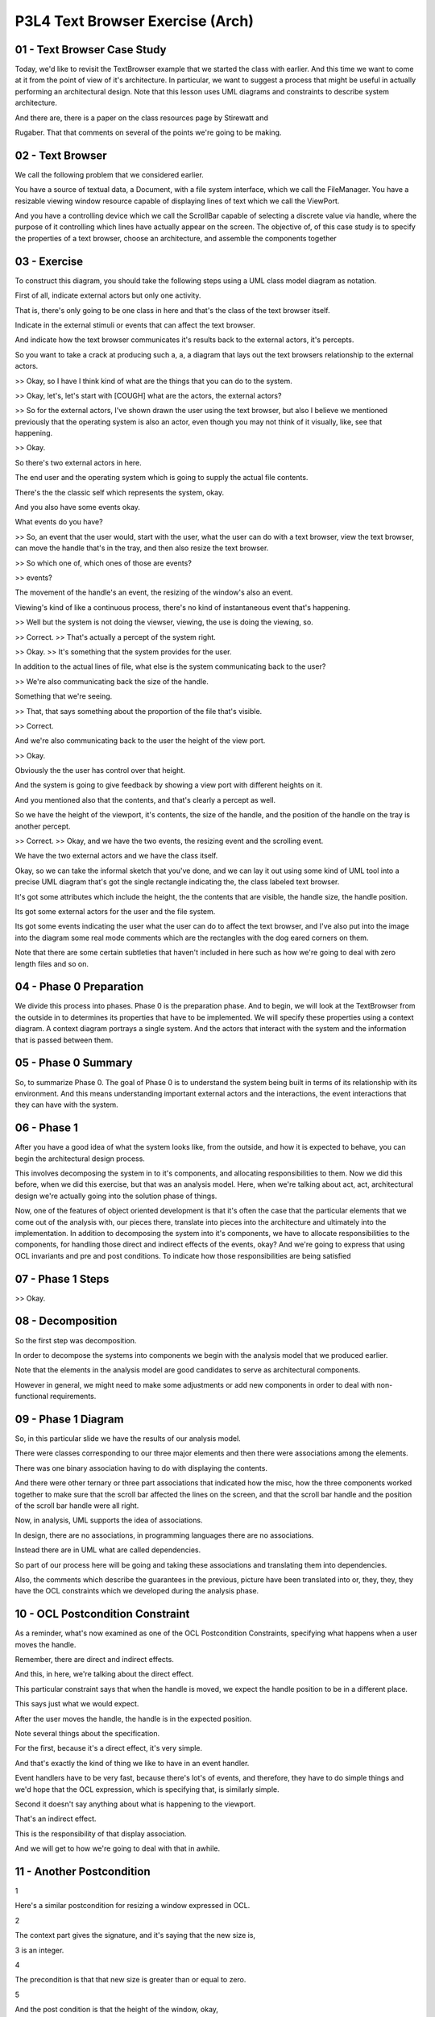 .. title: P3L4 Text Browser Exercise (Arch) 
.. slug: P3L4 Text Browser Exercise (Arch) 
.. date: 2016-05-27 23:51:20 UTC-08:00
.. tags: notes, mathjax
.. category: 
.. link: 
.. description: 
.. type: text

P3L4 Text Browser Exercise (Arch)
=================================


01 - Text Browser Case Study
----------------------------

Today, we'd like to revisit the TextBrowser example that we started the class with earlier. And this time we want to
come at it from the point of view of it's architecture. In particular, we want to suggest a process that might be useful
in actually performing an architectural design. Note that this lesson uses UML diagrams and constraints to describe
system architecture.


And there are, there is a paper on the class resources page by Stirewatt and


Rugaber. That that comments on several of the points we're going to be making.


02 - Text Browser
-----------------

We call the following problem that we considered earlier.


You have a source of textual data, a Document, with a file system interface, which we call the FileManager. You have a
resizable viewing window resource capable of displaying lines of text which we call the ViewPort.


And you have a controlling device which we call the ScrollBar capable of selecting a discrete value via handle, where
the purpose of it controlling which lines have actually appear on the screen. The objective of, of this case study is to
specify the properties of a text browser, choose an architecture, and assemble the components together


03 - Exercise
-------------

To construct this diagram, you should take the following steps using a UML class model diagram as notation.


First of all, indicate external actors but only one activity.


That is, there's only going to be one class in here and that's the class of the text browser itself.


Indicate in the external stimuli or events that can affect the text browser.


And indicate how the text browser communicates it's results back to the external actors, it's percepts.


So you want to take a crack at producing such a, a, a diagram that lays out the text browsers relationship to the
external actors.


>> Okay, so I have I think kind of what are the things that you can do to the system.


>> Okay, let's, let's start with [COUGH] what are the actors, the external actors?


>> So for the external actors, I've shown drawn the user using the text browser, but also I believe we mentioned
previously that the operating system is also an actor, even though you may not think of it visually, like, see that
happening.


>> Okay.


So there's two external actors in here.


The end user and the operating system which is going to supply the actual file contents.


There's the the classic self which represents the system, okay.


And you also have some events okay.


What events do you have?


>> So, an event that the user would, start with the user, what the user can do with a text browser, view the text
browser, can move the handle that's in the tray, and then also resize the text browser.


>> So which one of, which ones of those are events?


>> events?


The movement of the handle's an event, the resizing of the window's also an event.


Viewing's kind of like a continuous process, there's no kind of instantaneous event that's happening.


>> Well but the system is not doing the viewser, viewing, the use is doing the viewing, so.


>> Correct. >> That's actually a percept of the system right.


>> Okay. >> It's something that the system provides for the user.


In addition to the actual lines of file, what else is the system communicating back to the user?


>> We're also communicating back the size of the handle.


Something that we're seeing.


>> That, that says something about the proportion of the file that's visible.


>> Correct.


And we're also communicating back to the user the height of the view port.


>> Okay.


Obviously the the user has control over that height.


And the system is going to give feedback by showing a view port with different heights on it.


And you mentioned also that the contents, and that's clearly a percept as well.


So we have the height of the viewport, it's contents, the size of the handle, and the position of the handle on the tray
is another percept.


>> Correct. >> Okay, and we have the two events, the resizing event and the scrolling event.


We have the two external actors and we have the class itself.


Okay, so we can take the informal sketch that you've done, and we can lay it out using some kind of UML tool into a
precise UML diagram that's got the single rectangle indicating the, the class labeled text browser.


It's got some attributes which include the height, the the contents that are visible, the handle size, the handle
position.


Its got some external actors for the user and the file system.


Its got some events indicating the user what the user can do to affect the text browser, and I've also put into the
image into the diagram some real mode comments which are the rectangles with the dog eared corners on them.


Note that there are some certain subtleties that haven't included in here such as how we're going to deal with zero
length files and so on.


04 - Phase 0   Preparation
--------------------------

We divide this process into phases. Phase 0 is the preparation phase. And to begin, we will look at the TextBrowser from
the outside in to determines its properties that have to be implemented. We will specify these properties using a
context diagram. A context diagram portrays a single system. And the actors that interact with the system and the
information that is passed between them.


05 - Phase 0 Summary
--------------------

So, to summarize Phase 0. The goal of Phase 0 is to understand the system being built in terms of its relationship with
its environment. And this means understanding important external actors and the interactions, the event interactions
that they can have with the system.


06 - Phase 1
------------

After you have a good idea of what the system looks like, from the outside, and how it is expected to behave, you can
begin the architectural design process.


This involves decomposing the system in to it's components, and allocating responsibilities to them. Now we did this
before, when we did this exercise, but that was an analysis model. Here, when we're talking about act, act,
architectural design we're actually going into the solution phase of things.


Now, one of the features of object oriented development is that it's often the case that the particular elements that we
come out of the analysis with, our pieces there, translate into pieces into the architecture and ultimately into the
implementation. In addition to decomposing the system into it's components, we have to allocate responsibilities to the
components, for handling those direct and indirect effects of the events, okay? And we're going to express that using
OCL invariants and pre and post conditions. To indicate how those responsibilities are being satisfied


07 - Phase 1 Steps
------------------

>> Okay.


08 - Decomposition
------------------

So the first step was decomposition.


In order to decompose the systems into components we begin with the analysis model that we produced earlier.


Note that the elements in the analysis model are good candidates to serve as architectural components.


However in general, we might need to make some adjustments or add new components in order to deal with non-functional
requirements.


09 - Phase 1 Diagram
--------------------

So, in this particular slide we have the results of our analysis model.


There were classes corresponding to our three major elements and then there were associations among the elements.


There was one binary association having to do with displaying the contents.


And there were other ternary or three part associations that indicated how the misc, how the three components worked
together to make sure that the scroll bar affected the lines on the screen, and that the scroll bar handle and the
position of the scroll bar handle were all right.


Now, in analysis, UML supports the idea of associations.


In design, there are no associations, in programming languages there are no associations.


Instead there are in UML what are called dependencies.


So part of our process here will be going and taking these associations and translating them into dependencies.


Also, the comments which describe the guarantees in the previous, picture have been translated into or, they, they, they
have the OCL constraints which we developed during the analysis phase.


10 - OCL Postcondition Constraint
---------------------------------

As a reminder, what's now examined as one of the OCL Postcondition Constraints, specifying what happens when a user
moves the handle.


Remember, there are direct and indirect effects.


And this, in here, we're talking about the direct effect.


This particular constraint says that when the handle is moved, we expect the handle position to be in a different place.


This says just what we would expect.


After the user moves the handle, the handle is in the expected position.


Note several things about the specification.


For the first, because it's a direct effect, it's very simple.


And that's exactly the kind of thing we like to have in an event handler.


Event handlers have to be very fast, because there's lot's of events, and therefore, they have to do simple things and
we'd hope that the OCL expression, which is specifying that, is similarly simple.


Second it doesn't say anything about what is happening to the viewport.


That's an indirect effect.


This is the responsibility of that display association.


And we will get to how we're going to deal with that in awhile.


11 - Another Postcondition
--------------------------

1


Here's a similar postcondition for resizing a window expressed in OCL.


2


The context part gives the signature, and it's saying that the new size is,


3 is an integer.


4


The precondition is that that new size is greater than or equal to zero.


5


And the post condition is that the height of the window, okay,


6 which was the percept, is going to be that new size.


7


So about as simple as you can get it.


12 - Third OCL Constraint
-------------------------

Here's the third constraint, having to do with the displaying of the document.


In this case it's an invariant, it's an indirect, indirect guarantee.


And it's relating the contents that are visible in the viewport to the data that's provided by the file manager, as far
as it's document is concerned.


And it's saying in, in, in effect that the sequence of lines that we see are determined by the handle position of the
scroll, scrollbar, that is the top line we see is determined by the handle position of the scrollbar, and we're going to
see subsequent lines that and the number of them is the, is the height minus 1.


That is the number of additional lines plus the top line, that gives us height, which is what we would expect.


What this says is that what we will see in the view contents percept is that subsequence of lines that the document,
from the document starting with the line indicated by the scrollbar's handle position and continuing for height minus
one additional lines.


13 - Phase 1 Summary
--------------------

To summarize Phase 1, the purpose of Phase 1 is to divide the system being built into components. The analysis diagram
is a good place to start.


Similarly, the associations in the analysis model indicate the kinds of interactions that will have to occur among the
components.


14 - Phase 2
------------

In Phase 1 we divided our system up into components responsible for handling events and providing percepts. We also saw
how guarantees were specified by invariants. Note that although the example invariants we saw was, were attached to
associations, other invariants, invariants might be directly provided by the components themselves. For Phase 2, we want
to determine the systems architecture. What this means is determining how the components will interact. This
determination takes the form of selecting an architectural style.


An architectural style is a generic pattern of interactions that can be used to to address non-functional concerns such
as performance, reuse, or reliability.


15 - Phase 2 Steps
------------------

Here are the steps we'll employ for Phase 2 in the TextBrowser example. First we're going to choose an architectural
style. For the check, tech, TextBrowser, we're going to choose a layered, implicit invocation architectural style.


We're then going to assign the components to layers in the layered architecture.


Typically users events are at the bottom and percepts are at the top.


Now we're going to determine dependencies among the layers, and we're going to update the OCL into a, an equivalent, but
what's called a constructive format in which there's a single variable on the left hand side.


16 - Text Browser Arch Quiz
---------------------------

Okay, so, layered implicit invocation is just one of many possible architectural styles, that you could think of.


Can you think of some other alternatives that we could use here.


17 - Text Browser Arch Quiz Solution
------------------------------------

>> Uh-huh. >> Component based architecture, we could try that as well. But for this exercise, we're going to stick with
this layered implicit invocation, architectural style.


18 - Layered  Implicit Invocation
---------------------------------

For this style we will organize the components into layers.


For the higher level components register their interest in lower level events and are then called back when the events
occur.


In particular, the upper level components don't know the identity of the lower level components providing the events.


The lower layers are going to handle the external events propagating status changes upward.


So when the user moves the handle, that particular event ultimately has to be handled so that the user sees something
different.


So the event has to be propagated to higher layers into the architecture.


Which then handle it to, to affect all those indirect indirect implications of, of the requirements of the system.


Well, I should say that the upper layers receive these notifications and they prepare and present the results.


This propagation of events is implicit, so we call it implicit invocation.


Event announcement is made without the source component knowing the recipient which is, which reduces the coupling
between all the components.


19 - Benefits and Costs
-----------------------

As with all architectural styles, there are benefits and costs.


The benefits of the Layered Implicit Invocation architecture include im, improved reusability.


Because the lower level components do not depend upon the upper level components, you can use them in other situations.


So you can imagine taking.


Our handler for the resized window and using that in other applications as well.


There's also reduced complexity, because the, there are fewer the, the actual components know less about each other and
everything is implicit but the complexity of the system can be reduced.


Making it easier to understand and maintain.


The, there is a cost, however.


The cost is slightly increased overhead, that is performance overhead because of the extra levels of indirection.


Whenever you have an indirection, okay, that means that there's a two-steps in, in resolving that.


You make the call, and then, the call has to be.


There has to be a call back and so on.


For phase 2 after we have selected the style, we will assign the components to layers, determining the dependencies
between the layers, and update the OCL.


In particular we will insure that each constraint, is an equality with a single variable on the left hand side.


20 - Assigning Components to Layers
-----------------------------------

So first off we want to assign the components to layers. And it turns out that our simple rule, having events at the
bottom and percepts at the top won't quite work for the TextBrowser. Both the ViewPort and the ScrollBar handle events
and provide percepts. So they both can't be at the bottom. And they both can't be a the top. So for the purpose of
illustrating the layered architecture, we will arbitrarily play the ViewPort on the top.


Its percept is the most central one to the, to the user.


21 - Phase 2 Diagram
--------------------

Here's a UML diagram we might come up with. On this we have the viewport at the top, the scrollbar in the middle, and
the file manager at the, at the bottom. Notice that the, whereas in the earlier diagram we had associations among the
components, here we've converted these into dash lines which in UML correspond to dependencies amongst, amongst the
components.


Dependencies are something which the ultimate implementation languages have many mechanisms such as procedure calls to
implement. So we don't have to worry about vague concepts of associations. We can deal directly with, with dependencies


22 - OCL Updates
----------------

1


Next we have to worry about updating the OCL.


2


Recall that in our previous diagram,


3


OCL was associated with components and associations.


4


The component OCL was used for specifying event handlers, and the OCL that, and


5 that OCL will remain unchanged in the architectural diagram.


6


In particular here are the two constraints that we had for


7 dealing with event handling.


8


The first one has to do with moving the handle, and there we saw that


9 the handle has a new position like we expect, and similarly for


10 the resizing the window, where the height of the window is the, is the new size.


11


There was, there was also OCL annotating the associations.


12 [COUGH] As we move from analysis to design,


13 we will replace these associations with dependencies and as part of


14 this process, we must assign each association's OCL to appropriate layer.


15


Here are the three constraints that specify the associations in


16 the analysis model.


17


There was one for scaling the handle, there was one for


18 displaying the document, and there was one for making the lines visible.


19


This is just a repeat of what we, what we saw before, and you'll notice that


20 the, in all three cases we have a single variable on the left hand side.


21


This doesn't necessarily always have to be the case.


22


You could well imagine a constraint, in which we said a plus b equals c plus d.


23


That doesn't have a single variable on the left-hand side and we'd have to


24 subtract b from both sides, or a from both sides or whatever to get that, okay.


25


It could also be the case that there are inequalities.


26


That is the constraint might say that a must be greater than b, okay.


27


That one is going to be


28 we'll have to think a little bit about how we can implement that.


29


In fact, if a is greater than b that's even easier than saying that


30 a has to be equal to be because any value of a that's greater than b will,


31 will satisfy the result.


23 - Resize Window Quiz
-----------------------

Let's take these, these three constraints one at a time, and decide where it would be appropriate to assign
responsibility for managing that.


Before when we had associations we associated the, we, we had the constraints connected with the associations, but we
don't have associations anymore.


We have, just have components.


So lets take them one at a time.


The resize window indirect effect, that particular association, which component do you think would might be the
appropriate one to be responsible for managing those indirect effects?


24 - Resize Window Quiz Solution
--------------------------------

>> Sure. We could do this intuitively or we could be a little bit more, systematic about it.


And one way of getting a hint on things is to actually look at the constraints.


And you'll notice that for the constraints that we had the answers that


Jerrod gave were also already on the left hand side of the equations. In fact, they were the in the context part of the
constraint, they were the class that that came first. So that's a hit you can use to try to decide who's responsible for
maintaining them. Now, in actual practice, any component could be responsible, okay? Or we could introduce a new
component to be responsible. In fact that's what were going with this how do we manage the indirect constraints that are
more than one class?


Will that means some kind of interaction among the classes or components, and who's responsible for managing that. That
turns out to be a tricky part of this.


And we want to handle that in a systematic way as well.


25 - Constraint Placement
-------------------------

So, we've now updated the diagram, which we placed the constraints and associated the, the indirect constraints, and
associated the, them with the, the components.


Now we can begin to think about, well, implementing those components is going to involve being responsible for making
sure that those constraints are, in fact, satisfied.


26 - Invariant Maintenance Quiz
-------------------------------

For the two direct effects, which we, we use the term event handlers for, it makes sense to have methods responsible for
doing that.


And, with methods, we have pre and post conditions.


And, it's pretty straight forward, which components are receiving the events, or the ones that responsible for, for
dealing with them.


For the three association, constraints that we've now assigned to components.


Those were invariants.


And remember that, OCL has pre-conditions, post-conditions, and invariants, and, as the system, as the user interacts
with the system and makes a change, let's say, to the scroll bar handle, it's a responsibility of the system.


To make sure that all the inter, indirect affect take place.


That process is called invariant maintenance.


An invariant is something which is always true.


We've temporarily made it untrue.


So we have to reset the system to a consistent state, we move the handle, we have to change what the contents on the
screen.


So that's and example of the, maintaining that particular invariant.


Taking that a step further, when the user scrolls, remember we had three invariants.


Which of those invariants do you think might break?


27 - Invariant Maintenance Quiz
-------------------------------

>> Right. >> Okay? So that's, that's the job the implementation has to do.


When the user scrolls, the event causes a move handle method to be invoked.


Move handle causes the value the handle pos, position attribute to change.


That's a direct effect. Because the display's document constraint refers to handle position, the value of the view
content's will change as we expect it.


Hence the invariant will have to be reestablished.


28 - Invariant Maintenance Strategies
-------------------------------------

Key question between, going between analysis and design is how we are going to maintain these invariants. What maintains
means is how, once the invariance is broken, you will propagate the knowledge of the break to the appropriate components
so they can take steps to re-establish the invariant.


We can call these invariant maintenance strategies, or we can just say.


How are you going to implement this? And in particular, we're going to have examples of three invariant maintenance
strategies.


The first one is aggregated responsibility. That is, a single component is going to be responsible for managing this
process even if it has to invoke or make use of several other components. That single component's responsible for
handling the external events after delegating the inherent maintenance to the appropriate subordinate components. That's
Strategy One.


Strategy Two is the opposite distributed responsibility. Each component knows about the dependent components and
anything that it's responsible for managing.


And invokes them when this state changes. And third invariant maintenance strategy which is called the mediated
responsibility or mediated strategy, okay?


It involves a special implementation element called a mediator, and it's provided, it's one mediator for each invariant.
The mediator knows all.


Okay, it knows about the both the independent and dependent participants and the invariant. The independent one is the
one that gets informed when the initial event takes place. And the dependent ones are the ones that have to respond to
it. Three strategies, aggregated in one place, distributed, or a new component, a mediator, responsible for dealing with
it.


29 - Centralized Strategy Quiz
------------------------------

Notice that these three strategies differ as to where knowledge of the participants is held.


In general, there's a spectrum between centralized solutions where knowledge of all invariants is in one place, and
completely decentralized strategies, okay?


Which of these three strategies is most centralized?


30 - Centralized Strategy Quiz Solution
---------------------------------------

>> Okay.


31 - Decentralized Strategy Quiz
--------------------------------

And then the flip side is, which of these three strategies is most decentralized?


32 - Decentralized Strategy Quiz Solution
-----------------------------------------

>> Shares the responsibility.


33 - Tradeoff Between Locality and Complexity
---------------------------------------------

In deciding among the possibilities the tradeoff between locality and complexity needs to be considered. In the
centralized choice, there's a single place that handles all invariants, but that implementation of that place can be
quite complex. On the other hand, complete distribution.


While allowing each invariant to be handled in a simple way, can lead to solutions that are hard to debug. Because of
the many moving parts involved.


34 - Example Continued
----------------------

If the user moves the scrollbar handle, the invariant is temporarily broken, because the displayed lines no longer
represent those that exist at the requested position in the file. Now for this particular example, let's look at each of
the three strategies and see how it works. First off, aggregation.


35 - Aggregation
----------------

One of the components that the owning component, that is, the one that is aggregating things, and let's say in this case
it's the ViewPort, has pointers of instance variables to the other two. It owns them.


When the scroll, ScrollBar change request that is the direct event first is in, notified, or announce to the Viewport.


It delegates a responsibility to the other components to handle it. First off, it has to find out from the ScrolBar what
the new position is. The Viewport then determines that it needs additional content from the FileManager in order to
reestablish the invariant. It makes a request to the FileManager for the required lines, and then uses its own method to
display them.


That is, the viewing window has aggregated the responsibility for maintaining this invariant.


36 - Aggregated Responsibility Quiz
-----------------------------------

Let's go with the second event, the resize window.


When you play through the steps of how that's handled, assume that the event comes in to the, the window, it's the
aggregator.


What does it have to do to in order to re-establish the invariant


37 - Aggregated Responsibility Quiz Solution
--------------------------------------------

>> The, the the handle proportions can't change, okay.


So, the if we're aggregating all of this, the view port is then responsible for then informing all those other
components of what it needs, and asking them to make whatever changes they have to make.


38 - Distributed Responsibility
-------------------------------

The second possibility, the second strategy was Distributed Responsibility.


The ScrollBar receives the change requests and determines the new value, that, that is the relative, relative position
in the ScrollBar tray.


It also knows that the ViewPort depends on this information, so it makes a method call passing the relative position to
the ViewPort.


The ViewPort compares the relative position received to the current value associated with the top displayed line, and
realizes that it cannot satisfy the responsibility. It formulates a request to the FileManager for the additional lines.
The FileManager component returns the lines to the ViewPort for display, thereby reestablishing the invariant. That is,


Knowledge of the invariant is distributed among three components that delegate partial responsibility to each other when
needed.


39 - Distributed Responsibility Quiz
------------------------------------

Give a shot with resizeWindow now on how that might be handled in a distributed fashion.


40 - Distributed Responsibility Quiz Solution
---------------------------------------------

>> Mm-hm. >> So although each particular event is each particular segment of code is probably fairly small, consisting
of some method calls. They're distributed all over the place, which might make them hard to understand.


41 - Mediators
--------------

Third strategy is mediators. In mediator situation, a new implementation element is introduced for each invariant. And
it's called a Mediator. Each Mediator is responsible for maintaining one invariant. And knows what the dependent
components are.


The independent event receiving component knows only that they must inform the mediator, when their attributes change
value. For example, when the Scrollbar is adjusted, it alerts the relevant Mediator. Which in turn, requests the new
position from the Scrollbar. The Mediator realizes the new content is required from the FileManager. Requests it, and
pass it to the ViewPort. That is each Mediator has knowledge and responsibility for the maintain, maintenance of one
invariant. And by the way, Mediator is an example of a design pattern. Which we will explore later in the course.


42 - Mediated Responsibility Quiz
---------------------------------

Let's take resize window again and say let's say we had a mediator for dealing with that.


How would that mediator do his thing.


43 - Mediated Responsibility Quiz Solution
------------------------------------------

So the mediator, is essentially like watching over the, the height change of the report and when that happens it will be
reported to the mediator.


And the mediator will make note of it.


And then it will, I guess, request from the handle, its new position and of proportion based on that resizing.


And then, it will then go to the file manager because this has changed and request for the new lines to be passed on to
the b port.


Mediator is, is a very object oriented solution.


That is, there's an object responsible for that invariant, okay?


And you could imagine at, at run time introducing new invariants and turning them on and off, and so on.


Because essentially associated with, with an object.


Okay? In our case the text browser we had three invariants to maintain.


We would have three mediators.


Each one of them would express the knowledge or implement the knowledge having to do with updating that particular
invariant.


44 - Summary of Process
-----------------------

So to summarize this overall architectural design process, phase zero was specifying properties, and this involved
constructing the context diagram.


Indicating the external actors but only one activity the system itself.


We indicated external stimuli or events. That can affect the system.


We have the external actors being the user and the file system.


We indicated how the system communicates its results back to the external actor.


Those are the percepts. And then we specified in English, the behaviors that you want the system to have, and we used as
starting point for that, used cases or scenarios that we developed when we looked at the exercises at the start of the
term. In Phase 1 we componentized. Which meant decomposing the system into components, reallocating responsibilities to
them, for handling events and for delivering percepts, and we assigned responsibility for the vary, guaranteeing the
various properties. In Phase 2 we chose an architectural style, and that in turn specified how the components will
interact. We chose a layered implicit invocation architecture, we have assigned the components to layers, we determined
the dependencies between the layers, we updated our guarantees, we selected an invariant maintenance strategy, and we've
assigned, in doing so, that assigned responsibility for maintaining those invariants.


45 - Conclusion
---------------

This lecture has presented an architectural design process using the text browser as a case study. The main result is a
breakdown of system functionality into components. Also, the components are assigned responsibility for maintaining
important system invariants. However, we haven't yet dealt with with the non-functional requirements, which is a major
concern of software, software architectural design. We will address this issue in a later lesson.



